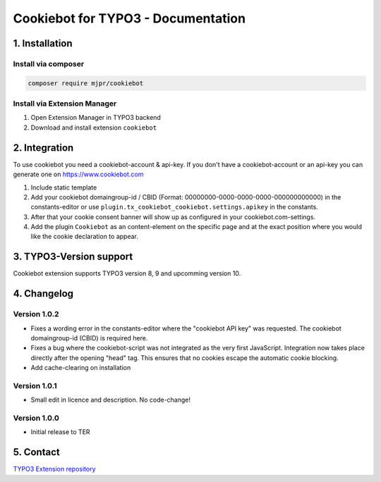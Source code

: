 ===========================================
Cookiebot for TYPO3 - Documentation
===========================================

1. Installation
===============

Install via composer
--------------------

.. code-block:: shell

   composer require mjpr/cookiebot

Install via Extension Manager
-----------------------------

1. Open Extension Manager in TYPO3 backend
2. Download and install extension ``cookiebot``

2. Integration
==============

To use cookiebot you need a cookiebot-account & api-key.
If you don't have a cookiebot-account or an api-key you can generate one on https://www.cookiebot.com

1. Include static template
2. Add your cookiebot domaingroup-id / CBID (Format: 00000000-0000-0000-0000-000000000000) in the constants-editor or use ``plugin.tx_cookiebot_cookiebot.settings.apikey`` in the constants.
3. After that your cookie consent banner will show up as configured in your cookiebot.com-settings.
4. Add the plugin ``Cookiebot`` as an content-element on the specific page and at the exact position where you would like the cookie declaration to appear.

3. TYPO3-Version support
========================

Cookiebot extension supports TYPO3 version 8, 9 and upcomming version 10.

4. Changelog
============
Version 1.0.2
-------------
- Fixes a wording error in the constants-editor where the "cookiebot API key" was requested. The cookiebot domaingroup-id (CBID) is required here.
- Fixes a bug where the cookiebot-script was not integrated as the very first JavaScript. Integration now takes place directly after the opening "head" tag. This ensures that no cookies escape the automatic cookie blocking.
- Add cache-clearing on installation

Version 1.0.1
-------------
- Small edit in licence and description. No code-change!

Version 1.0.0
-------------
- Initial release to TER


5. Contact
==========

`TYPO3 Extension repository <https://extensions.typo3.org/extension/cookiebot/>`_

